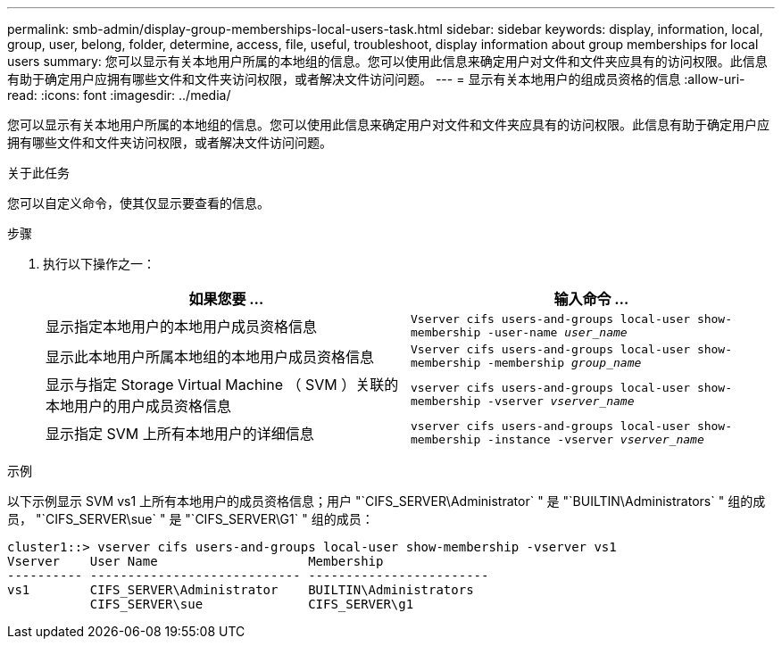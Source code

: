 ---
permalink: smb-admin/display-group-memberships-local-users-task.html 
sidebar: sidebar 
keywords: display, information, local, group, user, belong, folder, determine, access, file, useful, troubleshoot, display information about group memberships for local users 
summary: 您可以显示有关本地用户所属的本地组的信息。您可以使用此信息来确定用户对文件和文件夹应具有的访问权限。此信息有助于确定用户应拥有哪些文件和文件夹访问权限，或者解决文件访问问题。 
---
= 显示有关本地用户的组成员资格的信息
:allow-uri-read: 
:icons: font
:imagesdir: ../media/


[role="lead"]
您可以显示有关本地用户所属的本地组的信息。您可以使用此信息来确定用户对文件和文件夹应具有的访问权限。此信息有助于确定用户应拥有哪些文件和文件夹访问权限，或者解决文件访问问题。

.关于此任务
您可以自定义命令，使其仅显示要查看的信息。

.步骤
. 执行以下操作之一：
+
|===
| 如果您要 ... | 输入命令 ... 


 a| 
显示指定本地用户的本地用户成员资格信息
 a| 
`Vserver cifs users-and-groups local-user show-membership -user-name _user_name_`



 a| 
显示此本地用户所属本地组的本地用户成员资格信息
 a| 
`Vserver cifs users-and-groups local-user show-membership -membership _group_name_`



 a| 
显示与指定 Storage Virtual Machine （ SVM ）关联的本地用户的用户成员资格信息
 a| 
`vserver cifs users-and-groups local-user show-membership -vserver _vserver_name_`



 a| 
显示指定 SVM 上所有本地用户的详细信息
 a| 
`vserver cifs users-and-groups local-user show-membership -instance ‑vserver _vserver_name_`

|===


.示例
以下示例显示 SVM vs1 上所有本地用户的成员资格信息；用户 "`CIFS_SERVER\Administrator` " 是 "`BUILTIN\Administrators` " 组的成员， "`CIFS_SERVER\sue` " 是 "`CIFS_SERVER\G1` " 组的成员：

[listing]
----
cluster1::> vserver cifs users-and-groups local-user show-membership -vserver vs1
Vserver    User Name                    Membership
---------- ---------------------------- ------------------------
vs1        CIFS_SERVER\Administrator    BUILTIN\Administrators
           CIFS_SERVER\sue              CIFS_SERVER\g1
----